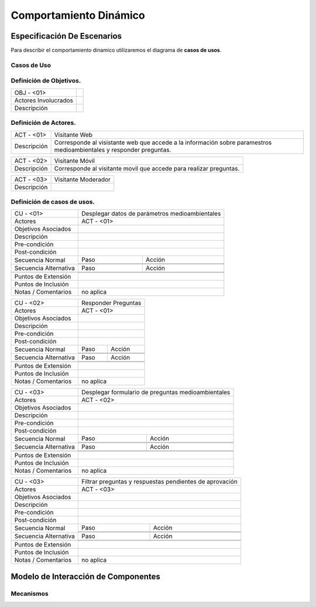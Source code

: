 Comportamiento Dinámico
=====================

Especificación De Escenarios
~~~~~~~~~~~~~~~~~~~~~~~~~~~~

Para describir el comportamiento dinamico utilizaremos el diagrama de **casos de usos**.


Casos de Uso
------------

.. image:: images/DiagramaDeCasosDeUsov2.jpg
    :scale: 70 %
    :align: center
    
    
    
Definición de **Objetivos**.
--------------------------------   
+------------------------+----------------------------------------------------------+
|  OBJ - <01>            |                                                          |
+------------------------+----------------------------------------------------------+
|  Actores Involucrados  |                                                          |
+------------------------+----------------------------------------------------------+    
|  Descripción           |                                                          |
+------------------------+----------------------------------------------------------+    
        
    
Definición de **Actores**.
--------------------------------   
+------------------------+----------------------------------------------------------+
|  ACT - <01>            | Visitante Web                                            |
+------------------------+----------------------------------------------------------+
|  Descripción           |  Corresponde al visistante web que accede a la           |
|                        |  información sobre paramestros medioambientales y        |
|                        |  responder preguntas.                                    |
+------------------------+----------------------------------------------------------+


+------------------------+----------------------------------------------------------+
|  ACT - <02>            | Visitante Móvil                                          |
+------------------------+----------------------------------------------------------+
|  Descripción           | Corresponde al visitante movil que accede para realizar  |
|                        | preguntas.                                               |
+------------------------+----------------------------------------------------------+


+------------------------+----------------------------------------------------------+
|  ACT - <03>            | Visitante Moderador                                      |
+------------------------+----------------------------------------------------------+
|  Descripción           |                                                          |
+------------------------+----------------------------------------------------------+



    
    
Definición de **casos de usos**.
--------------------------------

+------------------------+----------------------------------------------------------+
|  CU - <01>             |   Desplegar datos de parámetros medioambientales         |                                             
+------------------------+----------------------------------------------------------+
|  Actores               |      ACT - <01>                                          |
+------------------------+----------------------------------------------------------+
|  Objetivos Asociados   |                                                          |
+------------------------+----------------------------------------------------------+
|  Descripción           |                                                          |
+------------------------+----------------------------------------------------------+
| Pre-condición          |                                                          |
+------------------------+----------------------------------------------------------+
|Post-condición          |                                                          |
+------------------------+-----+----------------------------------------------------+
| Secuencia Normal       |Paso | Acción                                             |
|                        +-----+----------------------------------------------------+
|                        |     |                                                    |
|                        +-----+----------------------------------------------------+ 
|                        |     |                                                    |
+------------------------+-----+----------------------------------------------------+
| Secuencia Alternativa  |Paso | Acción                                             |
+------------------------+-----+----------------------------------------------------+
|                        |     |                                                    |
|                        +-----+----------------------------------------------------+
|                        |     |                                                    |
+------------------------+-----+----------------------------------------------------+
|Puntos de Extensión     |                                                          |
+------------------------+----------------------------------------------------------+
|Puntos de Inclusión     |                                                          |
+------------------------+----------------------------------------------------------+
|Notas / Comentarios     |  no aplica                                               |
+------------------------+----------------------------------------------------------+


+------------------------+----------------------------------------------------------+
|  CU - <02>             |   Responder Preguntas                                    |
+------------------------+----------------------------------------------------------+
|  Actores               |     ACT - <01>                                           |
+------------------------+----------------------------------------------------------+
|  Objetivos Asociados   |                                                          |
+------------------------+----------------------------------------------------------+
|  Descripción           |                                                          |
+------------------------+----------------------------------------------------------+
| Pre-condición          |                                                          |
+------------------------+----------------------------------------------------------+
|Post-condición          |                                                          |
+------------------------+-----+----------------------------------------------------+
| Secuencia Normal       |Paso | Acción                                             |
|                        +-----+----------------------------------------------------+
|                        |     |                                                    |
|                        +-----+----------------------------------------------------+ 
|                        |     |                                                    |
+------------------------+-----+----------------------------------------------------+
| Secuencia Alternativa  |Paso | Acción                                             |
+------------------------+-----+----------------------------------------------------+
|                        |     |                                                    |
|                        +-----+----------------------------------------------------+
|                        |     |                                                    |
+------------------------+-----+----------------------------------------------------+
|Puntos de Extensión     |                                                          |
+------------------------+----------------------------------------------------------+
|Puntos de Inclusión     |                                                          |
+------------------------+----------------------------------------------------------+
|Notas / Comentarios     |    no aplica                                             |
+------------------------+----------------------------------------------------------+


+------------------------+----------------------------------------------------------+
|  CU - <03>             |  Desplegar formulario de preguntas medioambientales      |
+------------------------+----------------------------------------------------------+
|  Actores               |          ACT - <02>                                      |
+------------------------+----------------------------------------------------------+
|  Objetivos Asociados   |                                                          |
+------------------------+----------------------------------------------------------+
|  Descripción           |                                                          |
+------------------------+----------------------------------------------------------+
| Pre-condición          |                                                          |
+------------------------+----------------------------------------------------------+
|Post-condición          |                                                          |
+------------------------+-----+----------------------------------------------------+
| Secuencia Normal       |Paso | Acción                                             |
|                        +-----+----------------------------------------------------+
|                        |     |                                                    |
|                        +-----+----------------------------------------------------+ 
|                        |     |                                                    |
+------------------------+-----+----------------------------------------------------+
| Secuencia Alternativa  |Paso | Acción                                             |
+------------------------+-----+----------------------------------------------------+
|                        |     |                                                    |
|                        +-----+----------------------------------------------------+
|                        |     |                                                    |
+------------------------+-----+----------------------------------------------------+
|Puntos de Extensión     |                                                          |
+------------------------+----------------------------------------------------------+
|Puntos de Inclusión     |                                                          |
+------------------------+----------------------------------------------------------+
|Notas / Comentarios     |   no aplica                                              |
+------------------------+----------------------------------------------------------+




+------------------------+----------------------------------------------------------+
|  CU - <03>             | Filtrar preguntas y respuestas pendientes de aprovación  |                                      
+------------------------+----------------------------------------------------------+
|  Actores               |     ACT - <03>                                           |
+------------------------+----------------------------------------------------------+
|  Objetivos Asociados   |                                                          |
+------------------------+----------------------------------------------------------+
|  Descripción           |                                                          |
+------------------------+----------------------------------------------------------+
| Pre-condición          |                                                          |
+------------------------+----------------------------------------------------------+
|Post-condición          |                                                          |
+------------------------+-----+----------------------------------------------------+
| Secuencia Normal       |Paso | Acción                                             |
|                        +-----+----------------------------------------------------+
|                        |     |                                                    |
|                        +-----+----------------------------------------------------+ 
|                        |     |                                                    |
+------------------------+-----+----------------------------------------------------+
| Secuencia Alternativa  |Paso | Acción                                             |
+------------------------+-----+----------------------------------------------------+
|                        |     |                                                    |
|                        +-----+----------------------------------------------------+
|                        |     |                                                    |
+------------------------+-----+----------------------------------------------------+
|Puntos de Extensión     |                                                          |
+------------------------+----------------------------------------------------------+
|Puntos de Inclusión     |                                                          |
+------------------------+----------------------------------------------------------+
|Notas / Comentarios     |   no aplica                                              |
+------------------------+----------------------------------------------------------+





Modelo de Interacción de Componentes
~~~~~~~~~~~~~~~~~~~~~~~~~~~~~~~~~~~~

Mecanismos
----------
